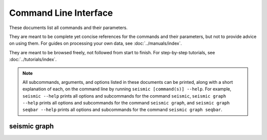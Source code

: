 ************************************************************************
Command Line Interface
************************************************************************

These documents list all commands and their parameters.

They are meant to be complete yet concise references for the commands
and their parameters, but not to provide advice on using them.
For guides on processing your own data, see :doc:`../manuals/index`.

They are meant to be browsed freely, not followed from start to finish.
For step-by-step tutorials, see :doc:`../tutorials/index`.


.. note::

  All subcommands, arguments, and options listed in these documents can
  be printed, along with a short explanation of each, on the command
  line by running ``seismic [command(s)] --help``.
  For example,
  ``seismic --help`` prints all options and subcommands for the command
  ``seismic``,
  ``seismic graph --help`` prints all options and subcommands for the
  command ``seismic graph``,
  and ``seismic graph seqbar --help`` prints all options and subcommands
  for the command ``seismic graph seqbar``.


.. _cli_all:

.. click:: seismicrna.workflow:cli
    :prog: seismic all

.. _cli_demult:

.. click:: seismicrna.demult:cli
    :prog: seismic demult

.. _cli_align:

.. click:: seismicrna.align:cli
    :prog: seismic align

.. _cli_relate:

.. click:: seismicrna.relate:cli
    :prog: seismic relate

.. _cli_mask:

.. click:: seismicrna.mask:cli
    :prog: seismic mask

.. _cli_cluster:

.. click:: seismicrna.clust:cli
    :prog: seismic cluster

.. _cli_table:

.. click:: seismicrna.table:cli
    :prog: seismic table

.. _cli_fold:

.. click:: seismicrna.fold:cli
    :prog: seismic fold

.. _cli_graph:

seismic graph
========================================================================

.. click:: seismicrna.graph.seqbar:cli
    :prog: seismic graph seqbar

.. click:: seismicrna.graph.seqdiff:cli
    :prog: seismic graph seqdiff

.. click:: seismicrna.graph.seqcorr:cli
    :prog: seismic graph seqcorr

.. click:: seismicrna.graph.scatter:cli
    :prog: seismic graph scatter

.. _cli_fastaclean:

.. click:: seismicrna.fastaclean:cli
    :prog: seismic fastaclean
